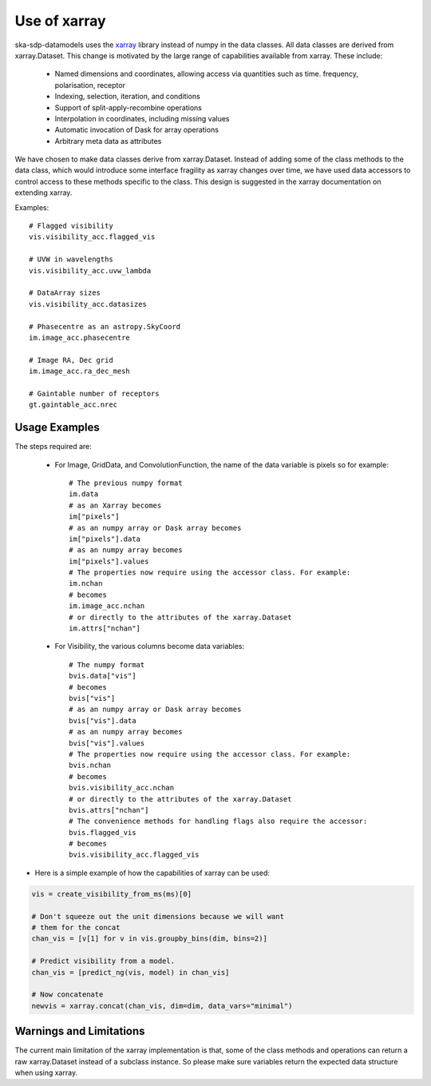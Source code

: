 .. _xarray_doc:

Use of xarray
=============

ska-sdp-datamodels uses the `xarray <https://docs.xarray.dev/en/stable/#>`_ library instead of numpy in the
data classes. All data classes are derived from xarray.Dataset. This change is motivated
by the large range of capabilities available from xarray. These include:

 - Named dimensions and coordinates, allowing access via quantities such as time. frequency, polarisation, receptor
 - Indexing, selection, iteration, and conditions
 - Support of split-apply-recombine operations
 - Interpolation in coordinates, including missing values
 - Automatic invocation of Dask for array operations
 - Arbitrary meta data as attributes

We have chosen to make data classes derive from xarray.Dataset. Instead of adding
some of the class methods to the data class, which would introduce some interface fragility
as xarray changes over time, we have used data accessors to control access to
these methods specific to the class. This design is suggested in the xarray documentation
on extending xarray.


Examples::

    # Flagged visibility
    vis.visibility_acc.flagged_vis

    # UVW in wavelengths
    vis.visibility_acc.uvw_lambda

    # DataArray sizes
    vis.visibility_acc.datasizes

    # Phasecentre as an astropy.SkyCoord
    im.image_acc.phasecentre

    # Image RA, Dec grid
    im.image_acc.ra_dec_mesh

    # Gaintable number of receptors
    gt.gaintable_acc.nrec


Usage Examples
++++++++++++++

The steps required are:

 - For Image, GridData, and ConvolutionFunction, the name of the data variable is pixels so for example::

    # The previous numpy format
    im.data
    # as an Xarray becomes
    im["pixels"]
    # as an numpy array or Dask array becomes
    im["pixels"].data
    # as an numpy array becomes
    im["pixels"].values
    # The properties now require using the accessor class. For example:
    im.nchan
    # becomes
    im.image_acc.nchan
    # or directly to the attributes of the xarray.Dataset
    im.attrs["nchan"]


 - For Visibility, the various columns become data variables::

    # The numpy format
    bvis.data["vis"]
    # becomes
    bvis["vis"]
    # as an numpy array or Dask array becomes
    bvis["vis"].data
    # as an numpy array becomes
    bvis["vis"].values
    # The properties now require using the accessor class. For example:
    bvis.nchan
    # becomes
    bvis.visibility_acc.nchan
    # or directly to the attributes of the xarray.Dataset
    bvis.attrs["nchan"]
    # The convenience methods for handling flags also require the accessor:
    bvis.flagged_vis
    # becomes
    bvis.visibility_acc.flagged_vis


- Here is a simple example of how the capabilities of xarray can be used:

.. code:: python3

    vis = create_visibility_from_ms(ms)[0]

    # Don't squeeze out the unit dimensions because we will want
    # them for the concat
    chan_vis = [v[1] for v in vis.groupby_bins(dim, bins=2)]

    # Predict visibility from a model.
    chan_vis = [predict_ng(vis, model) in chan_vis]

    # Now concatenate
    newvis = xarray.concat(chan_vis, dim=dim, data_vars="minimal")

Warnings and Limitations
++++++++++++++++++++++++

The current main limitation of the xarray implementation is that, some of the class methods and operations
can return a raw xarray.Dataset instead of a subclass instance. So please make sure variables
return the expected data structure when using xarray.